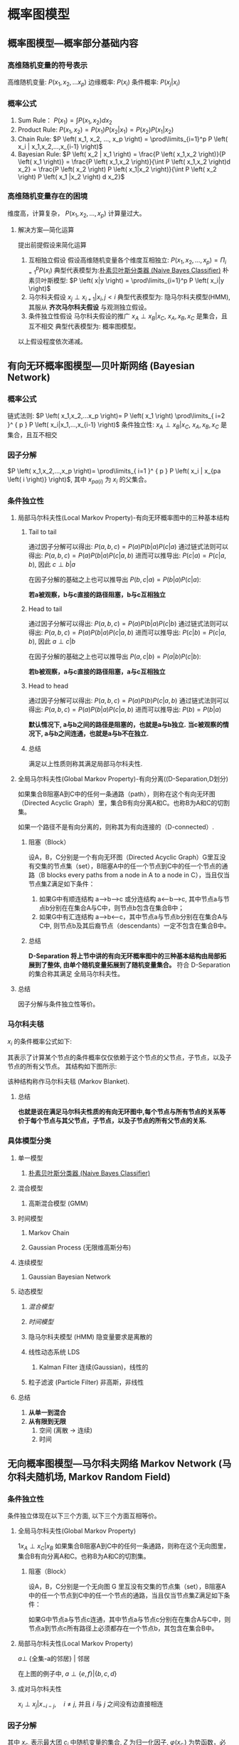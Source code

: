 * 概率图模型
** 概率图模型---概率部分基础内容 
*** 高维随机变量的符号表示
高维随机变量: $P \left( x_1, x_2,... x_p \right)$
边缘概率: $P \left( x_i \right)$
条件概率: $P \left( x_j | x_i \right)$
*** 概率公式
1. Sum Rule： $P \left( x_1 \right) = \int P \left( x_1, x_2 \right) d x_2$
2. Product Rule: $P \left( x_1, x_2 \right) = P \left( x_1 \right) P \left( x_2|x_1 \right)= P \left( x_2 \right) P \left( x_1|x_2 \right)$
3. Chain Rule: $P \left( x_1, x_2, ..., x_p \right) = \prod\limits_{i=1}^p P \left( x_i | x_1,x_2,...,x_{i-1} \right)$
4. Bayesian Rule: $P \left( x_2 | x_1 \right) = \frac{P \left( x_1,x_2 \right)}{P \left( x_1 \right)} = \frac{P \left( x_1,x_2 \right)}{\int P \left( x_1,x_2 \right)d x_2} = \frac{P \left( x_2 \right) P \left( x_1|x_2 \right)}{\int P \left( x_2  \right) P \left( x_1 |x_2 \right) d x_2}$
*** 高维随机变量存在的困境
维度高，计算复杂， $P \left( x_1,x_2,...,x_p \right)$ 计算量过大。
**** 解决方案---简化运算
提出前提假设来简化运算
1. 互相独立假设
   假设高维随机变量各个维度互相独立: $P \left( x_1,x_2,...,x_p \right)= \Pi_{i=1}^p P \left( x_i \right)$ 
   典型代表模型为:[[file:%E6%9C%B4%E7%B4%A0%E8%B4%9D%E5%8F%B6%E6%96%AF.org::*%E6%9C%B4%E7%B4%A0%E8%B4%9D%E5%8F%B6%E6%96%AF%E5%88%86%E7%B1%BB%E5%99%A8%20(Naive%20Bayes%20Classifier)][朴素贝叶斯分类器 (Naive Bayes Classifier)]]  
   朴素贝叶斯模型: $P \left( x|y \right) = \prod\limits_{i=1}^p P \left( x_i|y \right)$
2. 马尔科夫假设
   $x_j \perp x_{i+1} | x_i, j<i$
   典型代表模型为: 隐马尔科夫模型(HMM), 其服从 *齐次马尔科夫假设* 与观测独立假设。 
3. 条件独立性假设
   马尔科夫假设的推广
   $x_A \perp x_B | x_C$,  $x_A, x_B, x_C$ 是集合，且互不相交
   典型代表模型为: 概率图模型。
以上假设程度依次递减。 
** 有向无环概率图模型---贝叶斯网络 (Bayesian Network)
*** 概率公式
链式法则: $P \left( x_1,x_2,...x_p \right)= P \left( x_1 \right) \prod\limits_{ i=2 }^ { p } P \left( x_i|x_1,...,x_{i-1} \right)$
条件独立性: $x_A \perp x_B | x_C$,  $x_A, x_B, x_C$ 是集合，且互不相交
*** 因子分解
$P \left( x_1,x_2,...,x_p \right)= \prod\limits_{ i=1 }^ { p } P \left( x_i | x_{pa \left( i \right)} \right)$, 其中 $x_{pa \left( i \right)}$ 为 $x_i$ 的父集合。
*** 条件独立性
**** 局部马尔科夫性(Local Markov Property)-有向无环概率图中的三种基本结构
***** Tail to tail
[[file:./Figure/BasicProbabilityGraph1.png]]

通过因子分解可以得出: $P \left( a,b,c \right)= P \left( a \right) P \left( b|a \right) P \left( c|a \right)$ 
通过链式法则可以得出: $P \left( a,b,c \right) = P \left( a \right) P \left( b|a \right) P \left( c|a,b \right)$
进而可以推导出: $P(c|a) = P(c|a,b)$, 因此 $c \perp b | a$

在因子分解的基础之上也可以推导出 $P \left( b,c|a \right) = P \left( b|a \right) P \left( c|a \right)$:
\begin{equation}
\label{eq:2}
\begin{align}
\label{eq:3}
P \left( a,b,c \right)&= P \left( a \right) P \left( b|a \right) P \left( c|a \right)\\
\frac{P \left( a,b,c \right)}{P \left( a \right)} &=  P \left( b | a\right) P \left( c|a \right)\\
P \left( b,c | a\right)&=  P \left( b | a\right) P \left( c|a \right)
\end{align}
\end{equation}

*若a被观察，b与c直接的路径阻塞，b与c互相独立*

***** Head to tail
  [[file:./Figure/BasicProbabilityGraph2.png]]
通过因子分解可以得出: $P \left( a,b,c \right)= P \left( a \right) P \left( b|a \right) P \left( c| b \right)$ 
通过链式法则可以得出: $P \left( a,b,c \right) = P \left( a \right) P \left( b|a \right) P \left( c|a,b \right)$
进而可以推导出: $P(c|b) = P(c|a,b)$, 因此 $a \perp c | b$

在因子分解的基础之上也可以推导出 $P \left( a,c|b \right) = P \left( a|b \right) P \left( c|b \right)$:
\begin{equation}
\label{eq:2}
\begin{align}
\label{eq:3}
P \left( a,b,c \right)&= P \left( a \right) P \left( b|a \right) P \left( c|a \right)\\
\frac{P \left( a,b,c \right)}{P \left( b \right)} &= \frac{ P \left( a  b\right) P \left( c|b \right)} {P \left( b \right)}\\
P \left( a,c | b\right)&=  P \left( a | b\right) P \left( c|a \right)
\end{align}
\end{equation}

*若b被观察，a与c直接的路径阻塞，a与c互相独立*

***** Head to head
  [[file:./Figure/BasicProbabilityGraph3.png]]
  
通过因子分解可以得出: $P \left( a,b,c \right)=P \left( a \right) P \left( b \right) P \left( c|a,b \right)$ 
通过链式法则可以得出: $P \left( a,b,c \right) = P \left( a \right) P \left( b|a \right) P \left( c|a,b \right)$
进而可以推导出: $P(b) = P(b|a)$

*默认情况下, a与b之间的路径是阻塞的，也就是a与b独立.*
*当c被观察的情况下, a与b之间连通，也就是a与b不在独立.*
***** 总结
满足以上性质则称其满足局部马尔科夫性.
**** 全局马尔科夫性(Global Markov Property)-有向分离((D-Separation,D划分)
如果集合B阻塞A到C中的任何一条通路（path），则称在这个有向无环图（Directed Acyclic Graph）里，集合B有向分离A和C。也称B为A和C的切割集。

如果一个路径不是有向分离的，则称其为有向连接的（D-connected）.
***** 阻塞（Block）
设A，B，C分别是一个有向无环图（Directed Acyclic Graph）G里互没有交集的节点集（set），B阻塞A中的任一个节点到C中的任一个节点的通路（B blocks every paths from a node in A to a node in C），当且仅当节点集Z满足如下条件：

1. 如果G中有顺连结构 a—>b—>c 或分连结构 a<—b—>c, 其中节点a与节点b分别在在集合A与C中，则节点b包含在集合B中；
2. 如果G中有汇连结构 a—>b<—c，其中节点a与节点b分别在在集合A与C中, 则节点b及其后裔节点（descendants）一定不包含在集合B中。
***** 总结
*D-Separation 将上节中讲的有向无环概率图中的三种基本结构由局部拓展到了整体, 由单个随机变量拓展到了随机变量集合。*
符合 D-Separation 的集合称其满足 全局马尔科夫性。
**** 总结
因子分解与条件独立性等价。
*** 马尔科夫毯
$x_i$ 的条件概率公式如下:
\begin{equation}
\label{eq:4}
\begin{align}
\label{eq:5}
P \left( x_i | x_{-i} \right) &= \frac{P \left( x_i, x_{-i} \right)}{P \left( x_{-i} \right)} \\
&= \frac{P \left( x \right)}{ \int_{x_i} P \left( x \right) d x_i} \\
&= \frac{ \prod\limits_{ j=1 }^ { p } P \left( x_j | x_{pa \left( j \right)} \right) }{\int_{x_i} \prod\limits_{ j=1 }^ { p }  P \left( x_j | x_{pa (j)}\right)d x_i}\\
&= \frac{ P \left( x_i|x_{pa(i)} \right)P \left( x_{child(i)} | x_i, x_{parent(child(i))} \right)}{\int P \left( x_i|x_{pa(i)} \right)P \left( x_{child(i)} | x_i, x_{parent(child(i))} \right) dx_i}
\end{align}
\end{equation}
其表示了计算某个节点的条件概率仅仅依赖于这个节点的父节点，子节点，以及子节点的所有父节点。
其结构如下图所示:
[[file:./Figure/MarkovBlanket.png]]

该种结构称作马尔科夫毯 (Markov Blanket).
**** 总结
*也就是说在满足马尔科夫性质的有向无环图中,每个节点与所有节点的关系等价于每个节点与其父节点，子节点，以及子节点的所有父节点的关系.*
*** 具体模型分类
**** 单一模型
***** [[file:%E6%9C%B4%E7%B4%A0%E8%B4%9D%E5%8F%B6%E6%96%AF.org::*%E6%9C%B4%E7%B4%A0%E8%B4%9D%E5%8F%B6%E6%96%AF%E5%88%86%E7%B1%BB%E5%99%A8%20(Naive%20Bayes%20Classifier)][朴素贝叶斯分类器 (Naive Bayes Classifier)]]
**** 混合模型
***** 高斯混合模型 (GMM)
**** 时间模型
***** Markov Chain
***** Gaussian Process (无限维高斯分布)
**** 连续模型
***** Gaussian Bayesian Network
**** 动态模型
***** [[*%E6%B7%B7%E5%90%88%E6%A8%A1%E5%9E%8B][混合模型]] 
***** [[*%E6%97%B6%E9%97%B4%E6%A8%A1%E5%9E%8B][时间模型]] 
***** 隐马尔科夫模型 (HMM) 隐变量要求是离散的
***** 线性动态系统 LDS
******  Kalman Filter 连续(Gaussian)，线性的
***** 粒子滤波 (Particle Filter) 非高斯，非线性
**** 总结
1. *从单一到混合*
2. *从有限到无限*
   1. 空间 (离散 -> 连续)
   2. 时间
** 无向概率图模型---马尔科夫网络 Markov Network (马尔科夫随机场, Markov Random Field)
*** 条件独立性
条件独立体现在以下三个方面, 以下三个方面互相等价。
**** 全局马尔科夫性(Global Markov Property)
1$x_A \perp x_C | x_B$
如果集合B阻塞A到C中的任何一条通路，则称在这个无向图里，集合B有向分离A和C。也称B为A和C的切割集。
***** 阻塞（Block）
设A，B，C分别是一个无向图 G 里互没有交集的节点集（set），B阻塞A中的任一个节点到C中的任一个节点的通路，当且仅当节点集Z满足如下条件：

如果G中节点a与节点c连通，其中节点a与节点c分别在在集合A与C中，则节点a到节点c所有路径上必须都存在一个节点b，其包含在集合B中。
**** 局部马尔科夫性(Local Markov Property)
$a \perp$ {全集-a的邻居} | 邻居

[[file:./LocalMarkovProperty.png]]
在上图的例子中, $a \perp \{e,f\}|\left\{ b,c,d \right\}$
**** 成对马尔科夫性
$x_i \perp x_j | x_{-i-j},\quad i \neq j$, 并且 $i$ 与 $j$ 之间没有边直接相连
*** 因子分解
\begin{equation}
\label{eq:6}
\begin{align}
\label{eq:7}
P \left( x \right) &= \frac{1}{Z} \prod\limits_{ i=1 }^ { K }  \varphi \left( x_{c_i} \right)\\ 
Z &= \sum\limits_{x} \prod\limits_{ i=1 }^ { K } \varphi \left( x_{c_i} \right) \\
&= \sum\limits_{ x_{1} } \sum\limits_{ x_{2} }... \sum\limits_{ x_{p} } \prod\limits_{ i=1 }^ { K } \varphi \left( x_{c_i} \right) \\  
\end{align}
\end{equation}
其中 $x_{c_i}$ 表示最大团 $c_i$ 中随机变量的集合, $Z$ 为归一化因子, $\varphi \left( x_{c_i} \right)$ 为势函数，必须为正. 

最大团之间是没有边连接的, 互相独立,所以是连乘。
**** ~Hammesley-clifford 定理 (Markov Random Field 核心难点在此证明)~
基于最大团的因子分解 等价于 满足马尔科夫性(条件独立中的三种马尔科夫性)
**** 势函数
来自统计物理，热力学中的定义
\begin{equation}
\label{eq:8}
\begin{align}
&\varphi \left( x_{c_i} \right) = \exp \left\{ -E \left( x_{c_i} \right) \right\}\\
&E \left( x_{c_i} \right) \text { is energy function.}
\end{align}
\end{equation}

\begin{equation}
\label{eq:10}
\begin{align}
P \left( x \right) &= \frac{1}{Z} \prod\limits_{ i=1 }^ { K }  \varphi \left( x_{c_i} \right)\\
&= \frac{1}{Z} \prod\limits_{ i=1 }^ { K } \exp \left\{ - E \left( x_{c_i} \right) \right\}\\
&= \frac{1}{Z} exp \left\{ - \sum\limits_{i=1}^K E \left( x_{c_i} \right) \right\}
\end{align}
\end{equation}
$P \left( x \right)$ 称为 Gibbs Distribution (Boltzmann Distribution), 其满足指数族分布的一般形式 $h \left( x \right) \exp \left\{ \eta^T \phi \left( x \right) - A \left( \eta \right) \right\} = \frac{1}{Z \left( \eta \right)} h \left( x \right) \exp \left\{ \eta^T \phi \left( x \right) \right\}$, 因此 Gibbs Distribution 为 [[file:%E6%8C%87%E6%95%B0%E6%97%8F%E5%88%86%E5%B8%83.org::*%E6%8C%87%E6%95%B0%E6%97%8F%E5%88%86%E5%B8%83][指数族分布]]。
***** 总结
1. Gibbs 分布本身蕴含着最大熵原理, 其也是指数族分布。
2. Markov Random Field $\Longleftrightarrow$ Gibbs Distribution。
3. Markov Random Field 符合最大熵原理。

** 疑问
*** 图论中的因子分解

